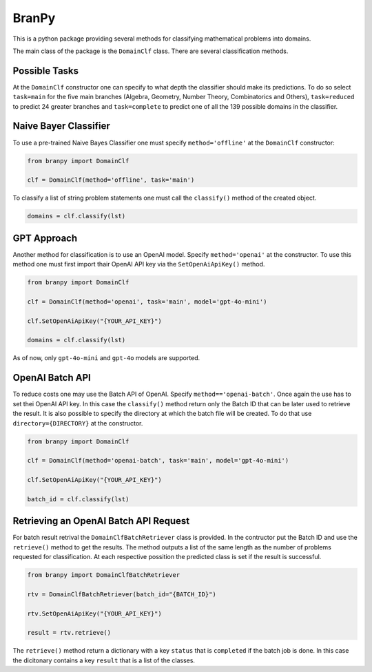 BranPy
======================

This is a python package providing several methods for classifying mathematical problems into domains.


The main class of the package is the ``DomainClf`` class. There are several classification methods.


Possible Tasks
----
At the ``DomainClf`` constructor one can specify to what depth the classifier should make its predictions. To do so 
select ``task=main`` for the five main branches (Algebra, Geometry, Number Theory, Combinatorics and Others), ``task=reduced`` to 
predict 24 greater branches and ``task=complete`` to predict one of all the 139 possible domains in the classifier.



Naive Bayer Classifier
----

To use a pre-trained Naive Bayes Classifier one must specify ``method='offline'`` at the ``DomainClf`` constructor:

.. code-block:: python

    from branpy import DomainClf

    clf = DomainClf(method='offline', task='main')

To classify a list of string problem statements one must call the ``classify()`` method of the created object.

.. code-block:: python

    domains = clf.classify(lst)




GPT Approach
----

Another method for classification is to use an OpenAI model. Specify ``method='openai'`` at the constructor.
To use this method one must first import thair OpenAI API key via the ``SetOpenAiApiKey()`` method.

.. code-block:: python

    from branpy import DomainClf

    clf = DomainClf(method='openai', task='main', model='gpt-4o-mini')
    
    clf.SetOpenAiApiKey("{YOUR_API_KEY}")

    domains = clf.classify(lst)

As of now, only ``gpt-4o-mini`` and ``gpt-4o`` models are supported.




OpenAI Batch API
----

To reduce costs one may use the Batch API of OpenAI. Specify ``method=='openai-batch'``. 
Once again the use has to set thei OpenAI API key. In this case the ``classify()`` method return only 
the Batch ID that can be later used to retrieve the result. It is also possible to specify the directory 
at which the batch file will be created. To do that use ``directory={DIRECTORY}`` at the constructor.

.. code-block:: python

    from branpy import DomainClf

    clf = DomainClf(method='openai-batch', task='main', model='gpt-4o-mini')
    
    clf.SetOpenAiApiKey("{YOUR_API_KEY}")

    batch_id = clf.classify(lst)




Retrieving an OpenAI Batch API Request
-----

For batch result retrival the ``DomainClfBatchRetriever`` class is provided. In the contructor put the Batch ID
and use the ``retrieve()`` method to get the results. The method outputs a list of the same length as the number of 
problems requested for classification. At each respective possition the predicted class is set if the result is successful.

.. code-block:: python

    from branpy import DomainClfBatchRetriever

    rtv = DomainClfBatchRetriever(batch_id="{BATCH_ID}")
    
    rtv.SetOpenAiApiKey("{YOUR_API_KEY}")

    result = rtv.retrieve()

The ``retrieve()`` method return a dictionary with a key ``status`` that is ``completed`` if the batch job is done. In this case 
the dicitonary contains a key ``result`` that is a list of the classes.
